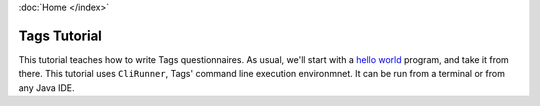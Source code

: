 :doc:`Home </index>`

=============
Tags Tutorial
=============

This tutorial teaches how to write Tags questionnaires. As usual, we'll start with a `hello world`_ program, and take it from there.
This tutorial uses ``CliRunner``, Tags' command line execution environmnet. It can be run from a terminal or from any Java IDE.

.. _hello world: https://en.wikipedia.org/wiki/%22Hello,_World!%22_program

.. toctree ::

  system-setup
  hello-world-1
  hello-world-revisited
  hello-question-world
  call-and-end
  reject
  todo-node
  value-order
